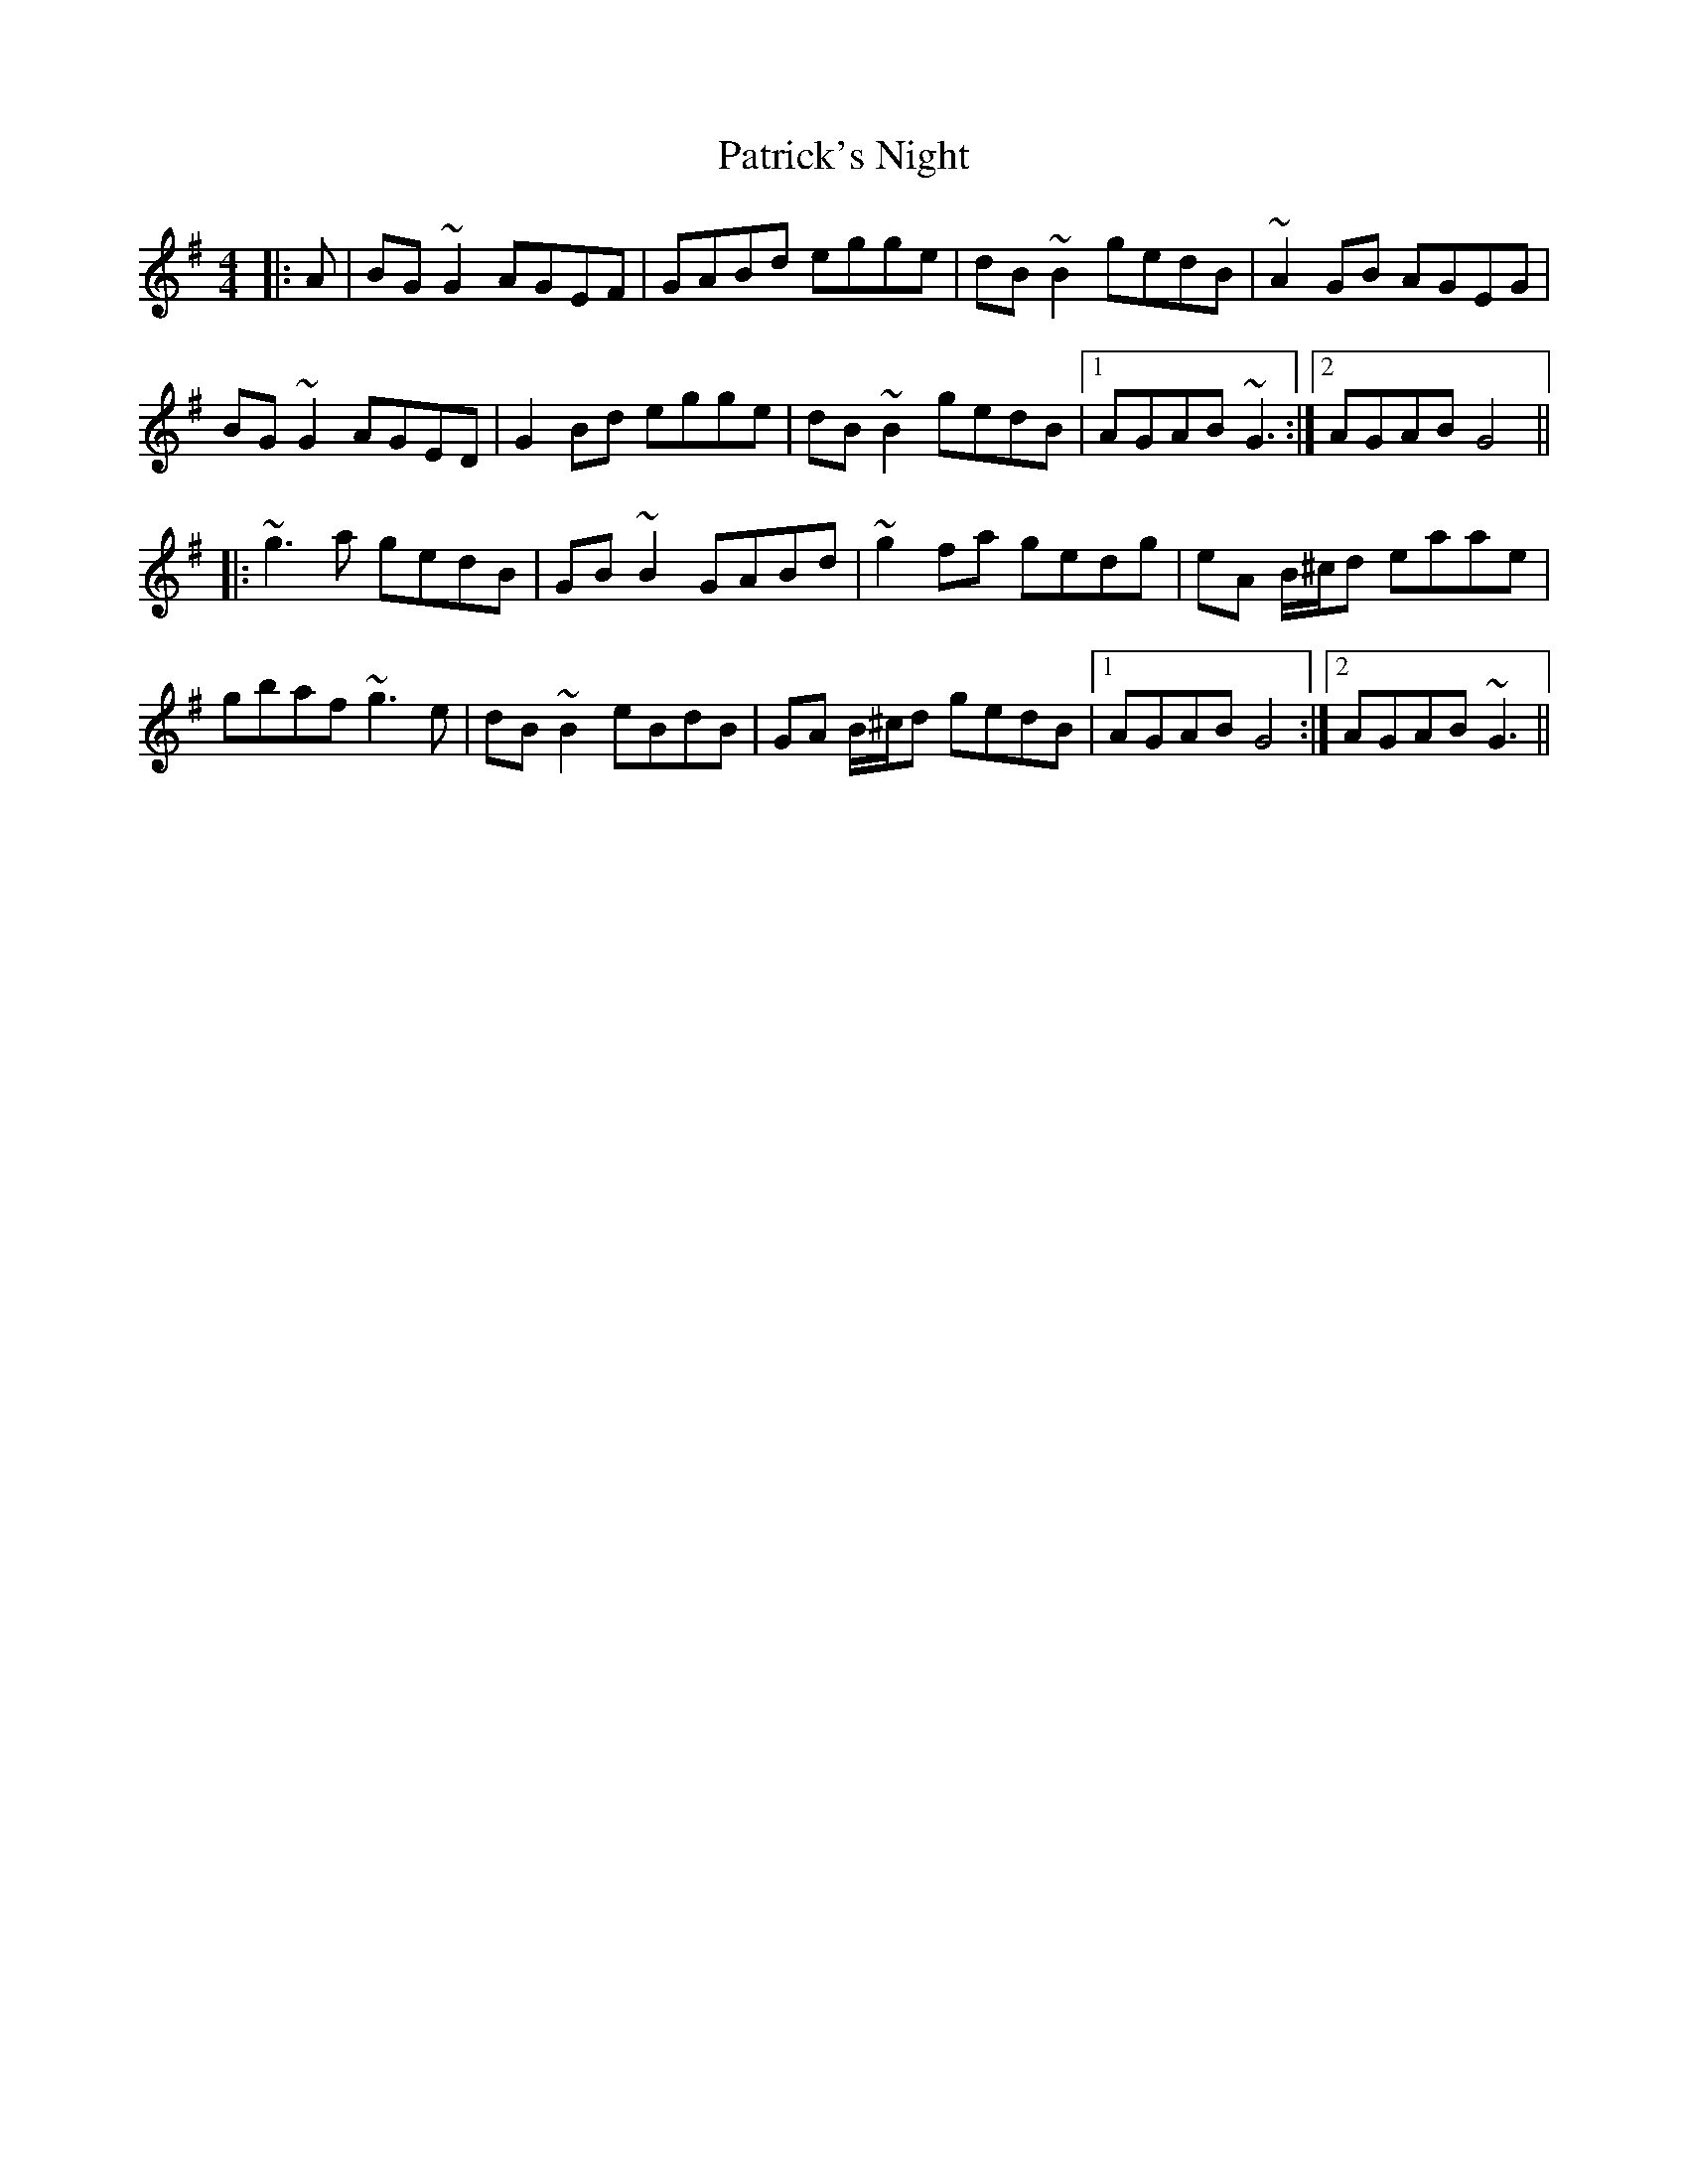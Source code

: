 X: 31783
T: Patrick's Night
R: reel
M: 4/4
K: Gmajor
|:A|BG ~G2 AGEF|GABd egge|dB ~B2 gedB|~A2 GB AGEG|
BG ~G2 AGED|G2 Bd egge|dB ~B2 gedB|1 AGAB ~G3:|2 AGAB G4||
|:~g3 a gedB|GB ~B2 GABd|~g2 fa gedg|eA B/^c/d eaae|
gbaf ~g3 e|dB ~B2 eBdB|GA B/^c/d gedB|1 AGAB G4:|2 AGAB ~G3||


